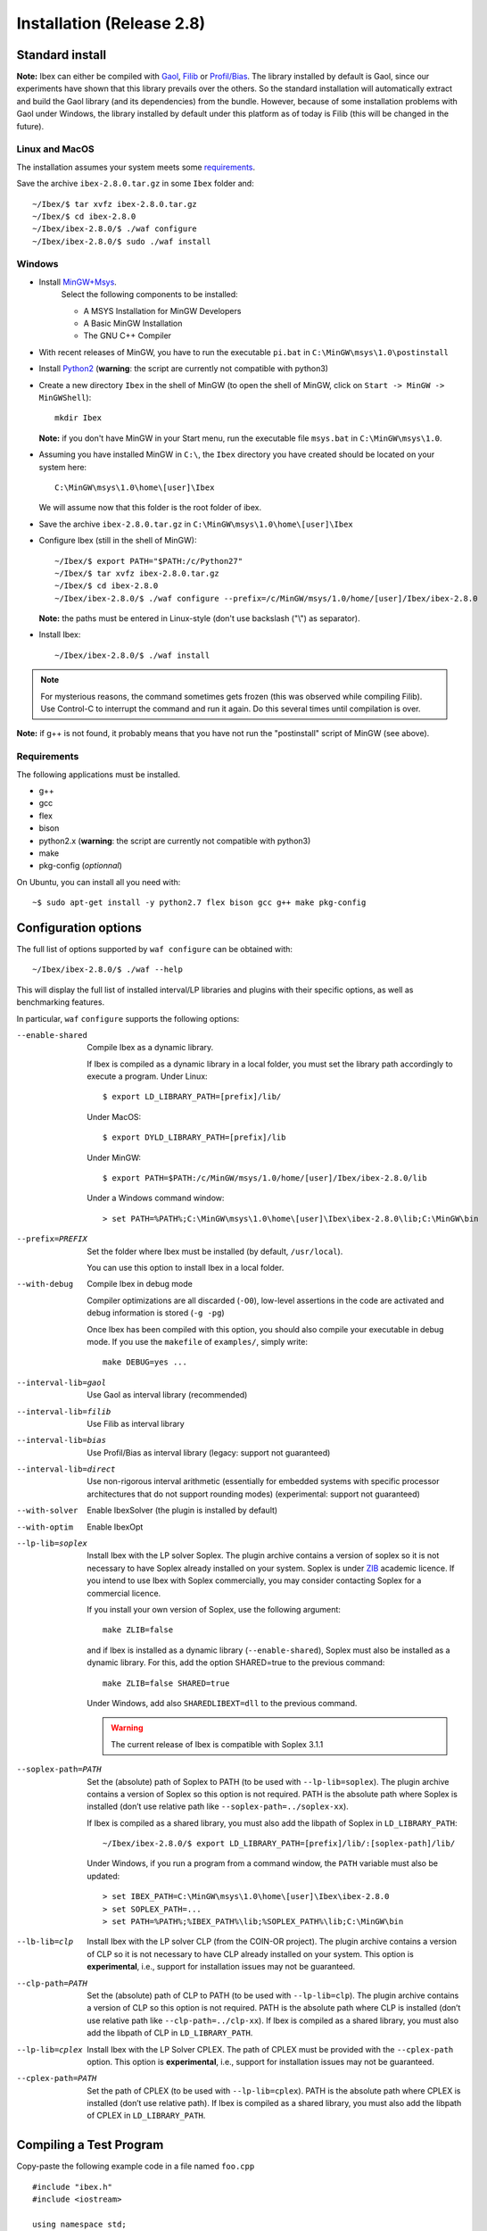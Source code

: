 
.. _ibex-install:

***************************
Installation (Release 2.8)
***************************


.. _Gaol: http://sourceforge.net/projects/gaol
.. _Filib: http://www2.math.uni-wuppertal.de/~xsc/software/filib.html
.. _Profil/Bias: http://www.ti3.tu-harburg.de/keil/profil/index_e.html
.. _Cplex: http://www.ibm.com/software/commerce/optimization/cplex-optimizer
.. _Soplex 1.7.x: http://soplex.zib.de
.. _CLP: https://projects.coin-or.org/Clp
.. _ZIB: http://scip.zib.de/academic.txt

===================================
Standard install
===================================

**Note:** Ibex can either be compiled with `Gaol`_, `Filib`_ or `Profil/Bias`_. 
The library installed by default is Gaol, since our experiments have shown that this library prevails over the others.
So the standard installation will automatically extract and build the Gaol library (and its dependencies) from the bundle.
However, because of some installation problems with Gaol under Windows, the library installed by default under this platform
as of today is Filib (this will be changed in the future).

---------------
Linux and MacOS
---------------

The installation assumes your system meets some `requirements`_.

Save the archive ``ibex-2.8.0.tar.gz`` in some ``Ibex`` folder and::

  ~/Ibex/$ tar xvfz ibex-2.8.0.tar.gz 
  ~/Ibex/$ cd ibex-2.8.0 
  ~/Ibex/ibex-2.8.0/$ ./waf configure
  ~/Ibex/ibex-2.8.0/$ sudo ./waf install
    


-----------------
Windows
-----------------


.. _MinGW+Msys: https://sourceforge.net/projects/mingw/files/Installer/mingw-get-inst/
.. _Python2: https://www.python.org/download/releases/2.7.3/

- Install `MinGW+Msys`_. 
   Select the following components to be installed:

   * A MSYS Installation for MinGW Developers
   * A Basic MinGW Installation 
   * The GNU C++ Compiler

- With recent releases of MinGW, you have to run the executable ``pi.bat`` in ``C:\MinGW\msys\1.0\postinstall`` 
- Install `Python2`_ (**warning**: the script are currently not compatible with python3)
- Create a new directory ``Ibex`` in the shell of MinGW (to open the shell of MinGW, click on ``Start -> MinGW -> MinGWShell``)::

    mkdir Ibex
    
  **Note:** if you don't have MinGW in your Start menu, run the executable file ``msys.bat`` in ``C:\MinGW\msys\1.0``.

- Assuming you have installed MinGW in ``C:\``, the ``Ibex`` directory you have created should be located on your system here::

    C:\MinGW\msys\1.0\home\[user]\Ibex

  We will assume now that this folder is the root folder of ibex.

- Save the archive ``ibex-2.8.0.tar.gz`` in ``C:\MinGW\msys\1.0\home\[user]\Ibex``
- Configure Ibex (still in the shell of MinGW)::

  ~/Ibex/$ export PATH="$PATH:/c/Python27" 
  ~/Ibex/$ tar xvfz ibex-2.8.0.tar.gz 
  ~/Ibex/$ cd ibex-2.8.0 
  ~/Ibex/ibex-2.8.0/$ ./waf configure --prefix=/c/MinGW/msys/1.0/home/[user]/Ibex/ibex-2.8.0 
  
  **Note:** the paths must be entered in Linux-style (don't use backslash ("\\") as separator).
  
- Install Ibex::

  ~/Ibex/ibex-2.8.0/$ ./waf install

.. note:: 

   For mysterious reasons, the command sometimes gets frozen (this was observed while compiling Filib). Use Control-C to interrupt the command and run it again. Do this several times until compilation is over.


**Note:** if g++ is not found, it probably means that you have not run the "postinstall" script of MinGW (see above).
  
  
---------------
Requirements
---------------

The following applications must be installed.

- g++
- gcc
- flex
- bison
- python2.x (**warning**: the script are currently not compatible with python3)
- make
- pkg-config (*optionnal*)

On Ubuntu, you can install all you need with::

  ~$ sudo apt-get install -y python2.7 flex bison gcc g++ make pkg-config
  
.. _install-options:

==============================
Configuration options
==============================	

The full list of options supported by ``waf configure`` can be obtained with::

	~/Ibex/ibex-2.8.0/$ ./waf --help
	
This will display the full list of installed interval/LP libraries and plugins with their specific options,
as well as benchmarking features.

In particular, ``waf`` ``configure`` supports the following options:
                    
--enable-shared         Compile Ibex as a dynamic library.
                                           
                        If Ibex is compiled as a dynamic library in a local folder, you must set the library path accordingly to execute a program. Under Linux::

						$ export LD_LIBRARY_PATH=[prefix]/lib/

                        Under MacOS::

						$ export DYLD_LIBRARY_PATH=[prefix]/lib

                        Under MinGW::
                        
                        $ export PATH=$PATH:/c/MinGW/msys/1.0/home/[user]/Ibex/ibex-2.8.0/lib
                        
                        Under a Windows command window::
                        
                        > set PATH=%PATH%;C:\MinGW\msys\1.0\home\[user]\Ibex\ibex-2.8.0\lib;C:\MinGW\bin
                        
                        

--prefix=PREFIX         Set the folder where Ibex must be installed (by default, ``/usr/local``).
                        
                        You can use this option to install Ibex in a local folder.

                        
--with-debug            Compile Ibex in debug mode 
                        
                        Compiler optimizations are all discarded (``-O0``), low-level assertions in the code are activated and debug information is stored (``-g -pg``)
                        
                        Once Ibex has been compiled with this option, you should also compile your executable in debug mode. If you use the ``makefile`` of ``examples/``, simply write:: 

                           make DEBUG=yes ...

--interval-lib=gaol     Use Gaol as interval library (recommended)

                        
--interval-lib=filib    Use Filib as interval library

                        
--interval-lib=bias     Use Profil/Bias as interval library (legacy: support not guaranteed)

                        
--interval-lib=direct   Use non-rigorous interval arithmetic (essentially for embedded systems with specific processor architectures that
                        do not support rounding modes) (experimental: support not guaranteed)

--with-solver           Enable IbexSolver (the plugin is installed by default)


--with-optim            Enable IbexOpt				


--lp-lib=soplex         Install Ibex with the LP solver Soplex. The plugin archive contains a version of soplex so it is 
                        not necessary to have Soplex already installed on your system. 
                        Soplex is under `ZIB`_ academic licence. If you intend to use Ibex with Soplex commercially,
                        you may consider contacting Soplex for a commercial licence.
                        
                        If you install your own version of Soplex, use the following argument::
                        
                          make ZLIB=false
	                        
                        
                        and if Ibex is installed as a dynamic library (``--enable-shared``), Soplex must also be installed as a 
                        dynamic library. For this, add the option SHARED=true to the previous command::
						
                          make ZLIB=false SHARED=true
					
					
                        Under Windows, add also ``SHAREDLIBEXT=dll`` to the previous command.
                        
                        .. 	Warning::
                        
                            The current release of Ibex is compatible with Soplex 3.1.1


--soplex-path=PATH      Set the (absolute) path of Soplex to PATH (to be used with ``--lp-lib=soplex``). The plugin archive contains 
                        a version of Soplex so this option is not required.
                        PATH is the absolute path where Soplex is installed (don’t use relative path like ``--soplex-path=../soplex-xx``).
                    
                        If Ibex is compiled as a shared library, you must also add the libpath of Soplex in ``LD_LIBRARY_PATH``::
						
							~/Ibex/ibex-2.8.0/$ export LD_LIBRARY_PATH=[prefix]/lib/:[soplex-path]/lib/
					
                        Under Windows, if you run a program from a command window, the ``PATH`` variable must also be updated::
					
							> set IBEX_PATH=C:\MinGW\msys\1.0\home\[user]\Ibex\ibex-2.8.0
							> set SOPLEX_PATH=...
							> set PATH=%PATH%;%IBEX_PATH%\lib;%SOPLEX_PATH%\lib;C:\MinGW\bin
					
					
--lb-lib=clp            Install Ibex with the LP solver CLP (from the COIN-OR project). The plugin archive contains a version of CLP so it is 
                        not necessary to have CLP already installed on your system.
                        This option is **experimental**, i.e., support for installation issues may not be guaranteed. 
                        
                    
--clp-path=PATH         Set the (absolute) path of CLP to PATH (to be used with ``--lp-lib=clp``). The plugin archive contains 
                        a version of CLP so this option is not required.
                        PATH is the absolute path where CLP is installed (don’t use relative path like ``--clp-path=../clp-xx``).       
                        If Ibex is compiled as a shared library, you must also add the libpath of CLP in ``LD_LIBRARY_PATH``.
                        

--lp-lib=cplex          Install Ibex with the LP Solver CPLEX. The path of CPLEX must be provided with the ``--cplex-path`` option.
                        This option is **experimental**, i.e., support for installation issues may not be guaranteed. 


--cplex-path=PATH       Set the path of CPLEX (to be used with ``--lp-lib=cplex``).
                        PATH is the absolute path where CPLEX is installed (don’t use relative path).
                        If Ibex is compiled as a shared library, you must also add the libpath of CPLEX in ``LD_LIBRARY_PATH``.
   

.. _install-compiling-running:

=======================================
Compiling a Test Program
=======================================

Copy-paste the following example code in a file named ``foo.cpp`` ::
  
  #include "ibex.h"
  #include <iostream>

  using namespace std;
  using namespace ibex;

  int main(int argc, char** argv) {
    Interval x(0,1);
    cout << "My first interval:" << x << endl; 
  }

There is a simple "makefile" in the ``examples`` folder that you can use to compile your own programs (note: this makefile uses the extended syntax of GNU make).

This makefile however assumes ``pkg-config`` is installed on your system, which is done by default on many Linux distribution).
To install ``pkg-config`` under MinGW, follow the steps given `here <http://stackoverflow.com/questions/1710922/how-to-install-pkg-config-in-windows/22363820#22363820>`_.

So, place the file ``foo.cpp`` in the ``examples/`` folder and::

  ~/Ibex/ibex-2.8.0/$ cd examples 
  ~/Ibex/ibex-2.8.0/examples$ make foo 
  ~/Ibex/ibex-2.8.0/examples$ ./foo 
  
.. note::
   
   1. It may be necessary to set the ``PKG_CONFIG_PATH`` to *[prefix]*\ ``/share/pkgconfig`` where *[prefix]* is 
      ``/usr/local`` by default or whatever path specified via ``--prefix``::

        ~/Ibex/ibex-2.8.0/$ export PKG_CONFIG_PATH=/usr/local/share/pkgconfig/ 


Under Windows, if you have compiled Ibex with ``--enable--shared`` you can run the program from a command window. 
Just update the path to dynamically link against Ibex::

	 > set IBEX_PATH=C:\MinGW\msys\1.0\home\[user]\Ibex\ibex-2.8.0
	 > set PATH=%PATH%;%IBEX_PATH%\lib;C:\MinGW\bin
	 > cd %IBEX_PATH%\examples
	 > foo.exe

=======================================
Running unit tests
=======================================
You can also run the whole unit tests suite with the **installed** version of Ibex.

To this end, you must install first the `cppunit library <https://sourceforge.net/projects/cppunit/>`_. Then run::

	~/Ibex/ibex-2.8.0/$ ./waf utest
	
Note also the following command::

	~/Ibex/ibex-2.8.0/$ ./waf check
	
as a handy shortcut for::

	~/Ibex/ibex-2.8.0/$ ./waf build install clean utest


=============
Uninstall
=============

Simply type in the path of IBEX (under the shell of MinGW for Windows)::

  ~/Ibex/ibex-2.8.0$ sudo ./waf uninstall  
  ~/Ibex/ibex-2.8.0$ ./waf distclean  

**Note:** sudo is useless under MinGW or if Ibex is installed in a local folder.

It is highly recommended to uninstall Ibex like this before upgrading to a new release or installing a plugin.


===============
Troubleshooting
===============

-------------------------
Headers of Gaol not found
-------------------------

When running ``waf configure``, I get messages like this::

  Checking for header ['gaol/gaol.h', 'gaol/gaol_interval.h']   : not found
   ...

Does it mean that Ibex is not properly installed?


**Answer:** No, this mesage simply indicates that gaol was not found on your system and that it will be automatically extracted from the bundle. It is not an error message.
        
--------------------------------------------
Linking problem with CoinOR
--------------------------------------------

If the linker fails with undefined reference to dgetrf and dgetrs, it is probably because you have installed Lapack. You can either:

    try to adapt the makefile to link with Lapack.
    Remove Lapack, reinstall Ibex and reinstall Lapack (in this order).


